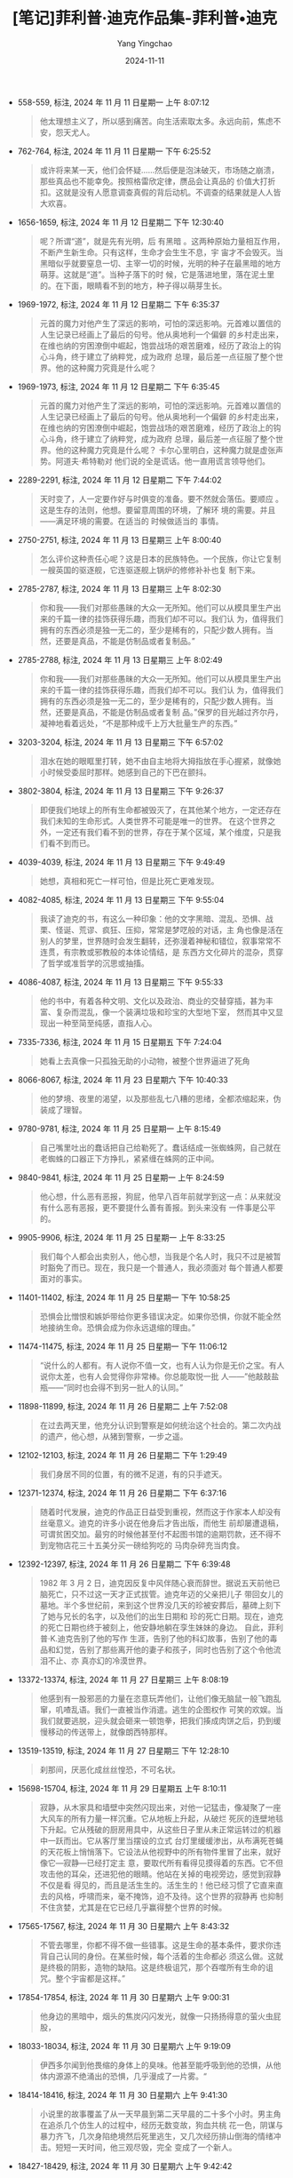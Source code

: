 :PROPERTIES:
:ID:       8ba09a4c-82d6-46f6-b5a6-3c7b79b2ed6d
:END:
#+TITLE: [笔记]菲利普·迪克作品集-菲利普•迪克
#+AUTHOR: Yang Yingchao
#+DATE:   2024-11-11
#+OPTIONS:  ^:nil H:5 num:t toc:2 \n:nil ::t |:t -:t f:t *:t tex:t d:(HIDE) tags:not-in-toc
#+STARTUP:  align nodlcheck oddeven lognotestate
#+SEQ_TODO: TODO(t) INPROGRESS(i) WAITING(w@) | DONE(d) CANCELED(c@)
#+LANGUAGE: en
#+TAGS:     noexport(n)
#+EXCLUDE_TAGS: noexport
#+FILETAGS: :feilipu_dike:note:ireader:

- 558-559, 标注, 2024 年 11 月 11 日星期一 上午 8:07:12
  # note_md5: dcbd85285d91955b8a6af69cf77a0a08
  #+BEGIN_QUOTE
  他太理想主义了，所以感到痛苦。向生活索取太多。永远向前，焦虑不安，怨天尤人。
  #+END_QUOTE

- 762-764, 标注, 2024 年 11 月 11 日星期一 下午 6:25:52
  # note_md5: 29955028335f16f5c3a9604bbcc2803a
  #+BEGIN_QUOTE
  或许将来某一天，他们会怀疑……然后便是泡沫破灭，市场随之崩溃，那些真品也不能幸免。按照格雷欣定律，赝品会让真品的
  价值大打折扣。这就是没有人愿意调查真假的背后动机。不调查的结果就是人人皆大欢喜。
  #+END_QUOTE

- 1656-1659, 标注, 2024 年 11 月 12 日星期二 下午 12:30:40
  # note_md5: 56a13bfcade1df4dbbec8a03201f755b
  #+BEGIN_QUOTE
  呢？所谓“道”，就是先有光明，后 有黑暗 。这两种原始力量相互作用，不断产生新生命。只有这样，生命才会生生不息，宇
  宙才不会毁灭。当黑暗似乎就要窒息一切、主宰一切的时候，光明的种子在最黑暗的地方萌芽。这就是“道”。当种子落下的时
  候，它是落进地里，落在泥土里的。在下面，眼睛看不到的地方，种子得以萌芽生长。
  #+END_QUOTE

- 1969-1972, 标注, 2024 年 11 月 12 日星期二 下午 6:35:37
  # note_md5: e38740d52807cc3c8605188ed8b8b867
  #+BEGIN_QUOTE
  元首的魔力对他产生了深远的影响，可怕的深远影响。元首难以置信的人生记录已经画上了最后的句号。他从奥地利一个偏僻
  的乡村走出来，在维也纳的穷困潦倒中崛起，饱尝战场的艰苦磨难，经历了政治上的钩心斗角，终于建立了纳粹党，成为政府
  总理，最后差一点征服了整个世界。他的这种魔力究竟是什么呢？
  #+END_QUOTE

- 1969-1973, 标注, 2024 年 11 月 12 日星期二 下午 6:35:45
  # note_md5: aa8613fe140c31629ec817ea66398253
  #+BEGIN_QUOTE
  元首的魔力对他产生了深远的影响，可怕的深远影响。元首难以置信的人生记录已经画上了最后的句号。他从奥地利一个偏僻
  的乡村走出来，在维也纳的穷困潦倒中崛起，饱尝战场的艰苦磨难，经历了政治上的钩心斗角，终于建立了纳粹党，成为政府
  总理，最后差一点征服了整个世界。他的这种魔力究竟是什么呢？ 卡尔心里明白，这种魔力就是虚张声势。阿道夫·希特勒对
  他们说的全是谎话。他一直用谎言领导他们。
  #+END_QUOTE

- 2289-2291, 标注, 2024 年 11 月 12 日星期二 下午 7:44:02
  # note_md5: fae9a59d3c9c671344438599c12e1cb4
  #+BEGIN_QUOTE
  天时变了，人一定要作好与时俱变的准备。要不然就会落伍。要顺应 。 这是生存的法则，他想。要留意周围的环境，了解环
  境的需要。并且——满足环境的需要。在适当的 时候做适当的 事情。
  #+END_QUOTE

- 2750-2751, 标注, 2024 年 11 月 13 日星期三 上午 8:00:40
  # note_md5: 972160fe932344cf2cb2958b1f630967
  #+BEGIN_QUOTE
  怎么评价这种责任心呢？这是日本的民族特色。一个民族，你让它复制一艘英国的驱逐舰，它连驱逐舰上锅炉的修修补补也复
  制下来。
  #+END_QUOTE

- 2785-2787, 标注, 2024 年 11 月 13 日星期三 上午 8:02:30
  # note_md5: c405fca30e0448202c3a439195667c2b
  #+BEGIN_QUOTE
  你和我——我们对那些愚昧的大众一无所知。他们可以从模具里生产出来的千篇一律的挂饰获得乐趣，而我们却不可以。我们认
  为，值得我们拥有的东西必须是独一无二的，至少是稀有的，只配少数人拥有。当然，还要是真品，不能是仿制品或者复制品。”
  #+END_QUOTE

- 2785-2788, 标注, 2024 年 11 月 13 日星期三 上午 8:02:49
  # note_md5: 7d37d787486508fccd679a917bc525fb
  #+BEGIN_QUOTE
  你和我——我们对那些愚昧的大众一无所知。他们可以从模具里生产出来的千篇一律的挂饰获得乐趣，而我们却不可以。我们认
  为，值得我们拥有的东西必须是独一无二的，至少是稀有的，只配少数人拥有。当然，还要是真品，不能是仿制品或者复制
  品。”保罗的目光越过齐尔丹，凝神地看着远处，“不是那种成千上万大批量生产的东西。”
  #+END_QUOTE

- 3203-3204, 标注, 2024 年 11 月 13 日星期三 下午 6:57:02
  # note_md5: 70b52abe193a033b2949d362ae81905a
  #+BEGIN_QUOTE
  泪水在她的眼眶里打转，她不由自主地将大拇指放在手心握紧，就像她小时候受委屈时那样。她感到自己的下巴在颤抖。
  #+END_QUOTE

- 3802-3804, 标注, 2024 年 11 月 13 日星期三 下午 9:26:37
  # note_md5: ed17ec3145ed1d44a31ed6d748e433c5
  #+BEGIN_QUOTE
  即便我们地球上的所有生命都被毁灭了，在其他某个地方，一定还存在我们未知的生命形式。人类世界不可能是唯一的世界。
  在这个世界之外，一定还有我们看不到的世界，存在于某个区域，某个维度，只是我们看不到而已。
  #+END_QUOTE

- 4039-4039, 标注, 2024 年 11 月 13 日星期三 下午 9:49:49
  # note_md5: 9f93d7c46c2a92e5caa0cf8a4bbe0222
  #+BEGIN_QUOTE
  她想，真相和死亡一样可怕，但是比死亡更难发现。
  #+END_QUOTE

- 4082-4085, 标注, 2024 年 11 月 13 日星期三 下午 9:55:04
  # note_md5: 8b30ab421406fb48fb0b1e4275d11761
  #+BEGIN_QUOTE
  我读了迪克的书，有这么一种印象：他的文字黑暗、混乱、恐惧、战栗、怪诞、荒谬、疯狂、压抑，常常是梦呓般的对话，主
  角也像是活在别人的梦里，世界随时会发生翻转，还弥漫着神秘和错位，叙事常常不连贯，有宗教或邪教般的本体论情结，是
  东西方文化碎片的混杂，贯穿了哲学或准哲学的沉思或抽搐。
  #+END_QUOTE

- 4086-4087, 标注, 2024 年 11 月 13 日星期三 下午 9:55:33
  # note_md5: 6c3ec3a9adeddd9e61f31cddf43c786e
  #+BEGIN_QUOTE
  他的书中，有着各种文明、文化以及政治、商业的交替穿插，甚为丰富、复杂而混乱，像一个装满垃圾和珍宝的大型地下室，
  然而其中又显现出一种至简至纯感，直指人心。
  #+END_QUOTE

- 7335-7336, 标注, 2024 年 11 月 15 日星期五 下午 7:24:04
  # note_md5: a033e682491826967bff5a2bb303ac89
  #+BEGIN_QUOTE
  她看上去真像一只孤独无助的小动物，被整个世界逼进了死角
  #+END_QUOTE

- 8066-8067, 标注, 2024 年 11 月 23 日星期六 下午 10:40:33
  # note_md5: 585f58fd5224fb678137671eee7ca59a
  #+BEGIN_QUOTE
  他的梦境、夜里的渴望，以及那些乱七八糟的思绪，全都浓缩起来，伪装成了理智。
  #+END_QUOTE

- 9780-9781, 标注, 2024 年 11 月 25 日星期一 上午 8:15:49
  # note_md5: 36778f0e9d6319bddaa71842909727b7
  #+BEGIN_QUOTE
  自己嘴里吐出的蠢话把自己给勒死了。蠢话结成一张蜘蛛网，自己就在老蜘蛛的口器正下方挣扎，紧紧缠在蛛网的正中间。
  #+END_QUOTE

- 9840-9841, 标注, 2024 年 11 月 25 日星期一 上午 8:24:59
  # note_md5: c329d91e6c8a41ae14569294eef95635
  #+BEGIN_QUOTE
  他心想，什么恶有恶报，狗屁，他早八百年前就学到这一点：从来就没有什么恶有恶报，更不要提什么善有善报。到头来没有
  一件事是公平的。
  #+END_QUOTE

- 9905-9906, 标注, 2024 年 11 月 25 日星期一 上午 8:33:25
  # note_md5: 86eb21f16d69308139404570cd98f130
  #+BEGIN_QUOTE
  我们每个人都会出卖别人，他心想，当我是个名人时，我只不过是被暂时豁免了而已。现在，我只是一个普通人，我必须面对
  每个普通人都要面对的事实。
  #+END_QUOTE

- 11401-11402, 标注, 2024 年 11 月 25 日星期一 下午 10:58:25
  # note_md5: 0d84aebc3de1191ae2db18cfad53ba12
  #+BEGIN_QUOTE
  恐惧会比憎恨和嫉妒带给你更多错误决定。如果你恐惧，你就不能全然地接纳生命。恐惧会成为你永远退缩的理由。”
  #+END_QUOTE

- 11474-11475, 标注, 2024 年 11 月 25 日星期一 下午 11:06:12
  # note_md5: 0593fa9ed9de68767427324661af9d5c
  #+BEGIN_QUOTE
  “说什么的人都有。有人说你不值一文，也有人认为你是无价之宝。有人说你太差，也有人会觉得你非常棒。你总能取悦一批
  人——”他敲敲盐瓶——“同时也会得不到另一批人的认同。”
  #+END_QUOTE

- 11898-11899, 标注, 2024 年 11 月 26 日星期二 上午 7:52:08
  # note_md5: 434dd3115b9dce0717815302854c352d
  #+BEGIN_QUOTE
  在过去两天里，他充分认识到警察是如何统治这个社会的。第二次内战的遗产，他心想，从猪到警察，一步之遥。
  #+END_QUOTE

- 12102-12103, 标注, 2024 年 11 月 26 日星期二 下午 1:29:49
  # note_md5: 1a5556bc09206d7019f336f9595076dc
  #+BEGIN_QUOTE
  我们身居不同的位置，有的微不足道，有的只手遮天。
  #+END_QUOTE

- 12371-12374, 标注, 2024 年 11 月 26 日星期二 下午 6:37:16
  # note_md5: dd32ea7bf809d0b9fd3d3b77205213f2
  #+BEGIN_QUOTE
  随着时代发展，迪克的作品正日益受到重视，然而这于作家本人却没有丝毫意义。迪克的许多小说在他身后才告出版，而他生
  前却屡遭退稿，可谓贫困交加。最穷的时候他甚至付不起图书馆的逾期罚款，还不得不到宠物店花三十五美分买一磅给狗吃的
  马肉杂碎充当肉食。
  #+END_QUOTE

- 12392-12397, 标注, 2024 年 11 月 26 日星期二 下午 6:39:48
  # note_md5: c5134805ce732db4ae0baf95dca45915
  #+BEGIN_QUOTE
  1982 年 3 月 2 日，迪克因反复中风伴随心衰而辞世。据说五天前他已脑死亡，只不过这一天才正式拔管。迪克年迈的父亲把儿子
  带回女儿的墓地。半个多世纪前，来到这个世界没几天的珍被安葬后，墓碑上刻下了她与兄长的名字，以及他们的出生日期和
  珍的死亡日期。现在，迪克的死亡日期也终于被刻上，他安静地躺在孪生妹妹的身边。 自此，菲利普·K.迪克告别了他的写作
  生涯，告别了他的科幻故事，告别了他的毒品和幻觉，告别了那些离开他的妻子和孩子，同时也告别了这个令他流泪不止、亦
  真亦幻的冷漠世界。
  #+END_QUOTE

- 13372-13374, 标注, 2024 年 11 月 27 日星期三 上午 8:08:19
  # note_md5: 159e2f5e42313e531a2f5410b3de531b
  #+BEGIN_QUOTE
  他感到有一股邪恶的力量在恣意玩弄他们，让他们像无脑鼠一般飞跑乱窜，叽喳乱语。我们一直被当作消遣。逃生的企图权作
  可笑的欢娱。当我们就要逃脱，迎头就会砸来一顿饱拳，把我们揍成肉饼之后，扔到缓慢移动的传送带上，就像朗西特那样。
  #+END_QUOTE

- 13519-13519, 标注, 2024 年 11 月 27 日星期三 下午 12:28:10
  # note_md5: c6df6dc52345ace33b4f5060bec1e51e
  #+BEGIN_QUOTE
  刹那间，厌恶化成丝丝惶恐，不可名状。
  #+END_QUOTE

- 15698-15704, 标注, 2024 年 11 月 29 日星期五 上午 8:10:11
  # note_md5: fa91de262ce37d1e60bef235da0b7d00
  #+BEGIN_QUOTE
  寂静，从木家具和墙壁中突然闪现出来，对他一记猛击，像凝聚了一座大风车的所有力量一样沉重。它从地板上升起，从破烂
  死灰的连壁地毯下升起。它从残破的厨房用具中，从这些日子里从未正常运转过的机器中一跃而出。它从客厅里当摆设的立式
  台灯里缓缓渗出，从布满死苍蝇的天花板上悄悄落下。它设法从他视野中的所有物件里冒了出来，就好像它—寂静—已经打定主
  意，要取代所有看得见摸得着的东西。它不但攻击他的耳朵，还进犯他的眼睛。他站在关掉的电视旁边，感觉到寂静不仅是看
  得见的，而且是活生生的。活生生的！他已经习惯了它直来直去的风格，呼啸而来，毫不掩饰，迫不及待。这个世界的寂静再
  也抑制不住贪婪，尤其是在它已经几乎赢得整个世界的时候。
  #+END_QUOTE

- 17565-17567, 标注, 2024 年 11 月 30 日星期六 上午 8:43:32
  # note_md5: bf5a58ef98761e90ceed6624cdd57fba
  #+BEGIN_QUOTE
  不管去哪里，你都不得不做一些错事。这是生命的基本条件，要求你违背自己认同的身份。在某些时候，每个活着的生命都必
  须这么做。这就是终极的阴影，造物的缺陷。这是终极诅咒，那个吞噬所有生命的诅咒。整个宇宙都是这样。”
  #+END_QUOTE

- 17854-17854, 标注, 2024 年 11 月 30 日星期六 上午 9:00:31
  # note_md5: 68fdae53de900ebee3bfe514e0e99c10
  #+BEGIN_QUOTE
  他身边的黑暗中，烟头的焦炭闪闪发光，就像一只扬扬得意的萤火虫屁股，
  #+END_QUOTE

- 18033-18034, 标注, 2024 年 11 月 30 日星期六 上午 9:19:09
  # note_md5: ee518ebb18f840ba212bd48b37677caa
  #+BEGIN_QUOTE
  伊西多尔闻到他畏缩的身体上的臭味。他甚至能呼吸到他的恐惧，从他体内源源不绝涌出的恐惧，几乎漫成了一片雾。“
  #+END_QUOTE

- 18414-18416, 标注, 2024 年 11 月 30 日星期六 上午 9:41:30
  # note_md5: eceb743f199a00537bff23df774803b4
  #+BEGIN_QUOTE
  小说里的故事覆盖了从一天早晨到第二天早晨的二十多个小时。男主角在追杀几个仿生人的过程中，经历无数变故，狗血共桃
  花一色，阴谋与暴力齐飞，几次身陷绝境然后死里逃生，又几次经历排山倒海的情绪冲击。短短一天时间，他三观尽毁，完全
  变成了一个新人。
  #+END_QUOTE

- 18427-18429, 标注, 2024 年 11 月 30 日星期六 上午 9:42:42
  # note_md5: 9658a25155342662887e77d87369ec8c
  #+BEGIN_QUOTE
  想起中国曾有公司有专门的收费服务，就是帮非 iPhone 用户发出的电子邮件自动加上“发自 iPhone”的字样，让别人以为他们用
  的是 iPhone。屌丝的面子伤不起，古今中外莫不如是。
  #+END_QUOTE

- 18480-18482, 标注, 2024 年 11月30日星期六 上午9:46:28
  # note_md5: 696ed5331532bd31a3392c0832883ac5
  #+BEGIN_QUOTE
  不管是什么时候写的科幻，总会有局限性。但敢于在当时的知识范畴内大胆想象，去做思维体操，去琢磨日常生活中不会碰到
  的事情，去穷尽各种可能性，这是科幻的精髓，也正是人类之所以能够不断创新、不断进步前行的原因。
  #+END_QUOTE
